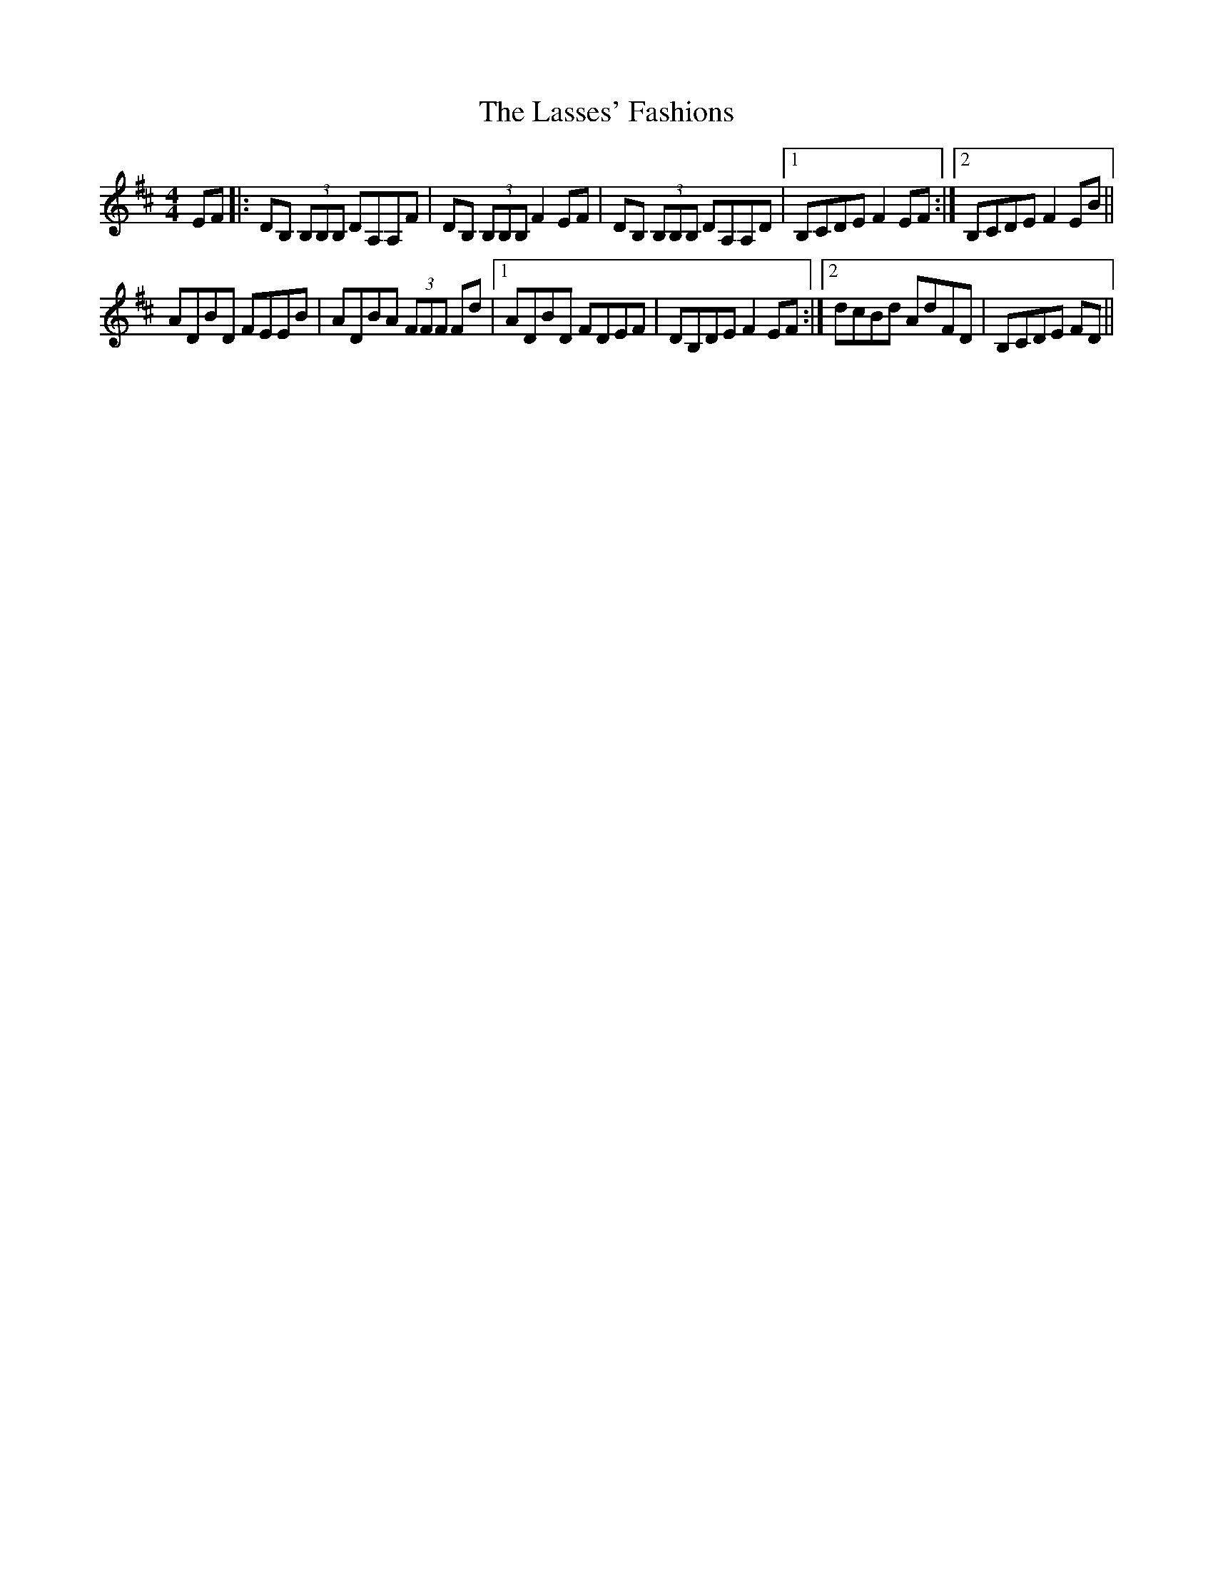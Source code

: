X: 22990
T: Lasses' Fashions, The
R: reel
M: 4/4
K: Dmajor
EF|:DB, (3B,B,B, DA,A,F|DB, (3B,B,B, F2 EF|DB, (3B,B,B, DA,A,D|1 B,CDE F2 EF:|2 B,CDE F2 EB||
ADBD FEEB|ADBA (3FFF Fd|1 ADBD FDEF|DB,DE F2 EF:|2 dcBd AdFD|B,CDE FD||

